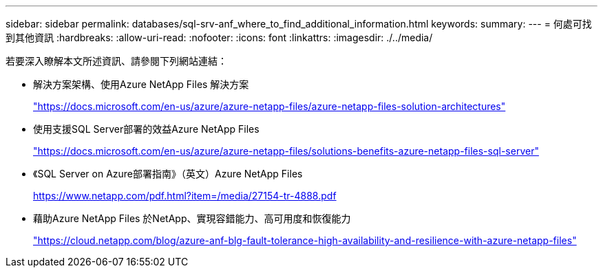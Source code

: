 ---
sidebar: sidebar 
permalink: databases/sql-srv-anf_where_to_find_additional_information.html 
keywords:  
summary:  
---
= 何處可找到其他資訊
:hardbreaks:
:allow-uri-read: 
:nofooter: 
:icons: font
:linkattrs: 
:imagesdir: ./../media/


[role="lead"]
若要深入瞭解本文所述資訊、請參閱下列網站連結：

* 解決方案架構、使用Azure NetApp Files 解決方案
+
https://docs.microsoft.com/en-us/azure/azure-netapp-files/azure-netapp-files-solution-architectures["https://docs.microsoft.com/en-us/azure/azure-netapp-files/azure-netapp-files-solution-architectures"^]

* 使用支援SQL Server部署的效益Azure NetApp Files
+
https://docs.microsoft.com/en-us/azure/azure-netapp-files/solutions-benefits-azure-netapp-files-sql-server["https://docs.microsoft.com/en-us/azure/azure-netapp-files/solutions-benefits-azure-netapp-files-sql-server"^]

* 《SQL Server on Azure部署指南》（英文）Azure NetApp Files
+
https://www.netapp.com/pdf.html?item=/media/27154-tr-4888.pdf["https://www.netapp.com/pdf.html?item=/media/27154-tr-4888.pdf"^]

* 藉助Azure NetApp Files 於NetApp、實現容錯能力、高可用度和恢復能力
+
https://cloud.netapp.com/blog/azure-anf-blg-fault-tolerance-high-availability-and-resilience-with-azure-netapp-files["https://cloud.netapp.com/blog/azure-anf-blg-fault-tolerance-high-availability-and-resilience-with-azure-netapp-files"^]


